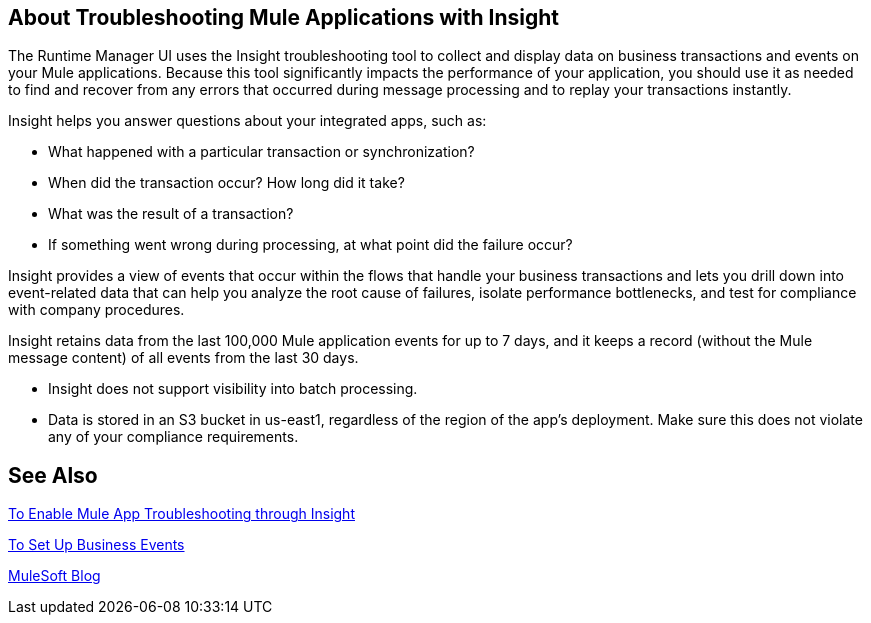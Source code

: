 == About Troubleshooting Mule Applications with Insight
:keywords: cloudhub, analytics, monitoring, insight, filter

////
image:logo-cloud-active.png[link="/runtime-manager/deployment-strategies", title="CloudHub"]
image:logo-hybrid-active.png[link="/runtime-manager/deployment-strategies", title="Hybrid Deployment"]
image:logo-server-disabled.png[link="/runtime-manager/deployment-strategies", title="Anypoint Platform Private Cloud Edition"]
image:logo-pcf-disabled.png[link="/runtime-manager/deployment-strategies", title="Pivotal Cloud Foundry"]
////

The Runtime Manager UI uses the Insight troubleshooting tool to collect and display data on business transactions and events on your Mule applications. Because this tool significantly impacts the performance of your application, you should use it as needed to find and recover from any errors that occurred during message processing and to replay your transactions instantly.

Insight helps you answer questions about your integrated apps, such as:

* What happened with a particular transaction or synchronization?
* When did the transaction occur? How long did it take?
* What was the result of a transaction?
* If something went wrong during processing, at what point did the failure occur?

Insight provides a view of events that occur within the flows that handle your business transactions and lets you drill down into event-related data that can help you analyze the root cause of failures, isolate performance bottlenecks, and test for compliance with company procedures.

Insight retains data from the last 100,000 Mule application events for up to 7 days, and it keeps a record (without the Mule message content) of all events from the last 30 days.

// TODO: NEED TO VERIFY ALL THIS IS TRUE. AND DECIDE WHAT WE NEED TO SAY.
[NOTE]

* Insight does not support visibility into batch processing.
* Data is stored in an S3 bucket in us-east1, regardless of the region of the app's deployment. Make sure this does not violate any of your compliance requirements.

== See Also

link:/runtime-manager/insight-to-enable[To Enable Mule App Troubleshooting through Insight]

link:/mule-user-guide/v/3.8/business-events[To Set Up Business Events]

link:http://blogs.mulesoft.com/?s=insight[MuleSoft Blog]
